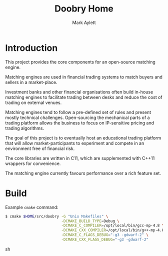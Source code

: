 #+TITLE: Doobry Home
#+AUTHOR: Mark Aylett
#+EMAIL: mark.aylett@gmail.com
* Introduction
  This project provides the core components for an open-source matching engine.

  Matching engines are used in financial trading systems to match buyers and sellers in a
  market-place.

  Investment banks and other financial organisations often build in-house matching engines to
  facilitate trading between desks and reduce the cost of trading on external venues.

  Matching engines tend to follow a pre-defined set of rules and present mostly technical
  challenges. Open-sourcing the mechanical parts of a trading platform allows the business to focus
  on IP-sensitive pricing and trading algorithms.

  The goal of this project is to eventually host an educational trading platform that will allow
  market-participants to experiment and compete in an environment free of financial risk.

  The core libraries are written in C11, which are supplemented with C++11 wrappers for convenience.

  The matching engine currently favours performance over a rich feature set.
* Build
  Example =cmake= command:
  #+BEGIN_SRC sh
  $ cmake $HOME/src/doobry -G "Unix Makefiles" \
                           -DCMAKE_BUILD_TYPE=Debug \
                           -DCMAKE_C_COMPILER=/opt/local/bin/gcc-mp-4.8 \
                           -DCMAKE_CXX_COMPILER=/opt/local/bin/g++-mp-4.8 \
                           -DCMAKE_C_FLAGS_DEBUG="-g3 -gdwarf-2" \
                           -DCMAKE_CXX_FLAGS_DEBUG="-g3 -gdwarf-2"
  #+END_SRC sh
